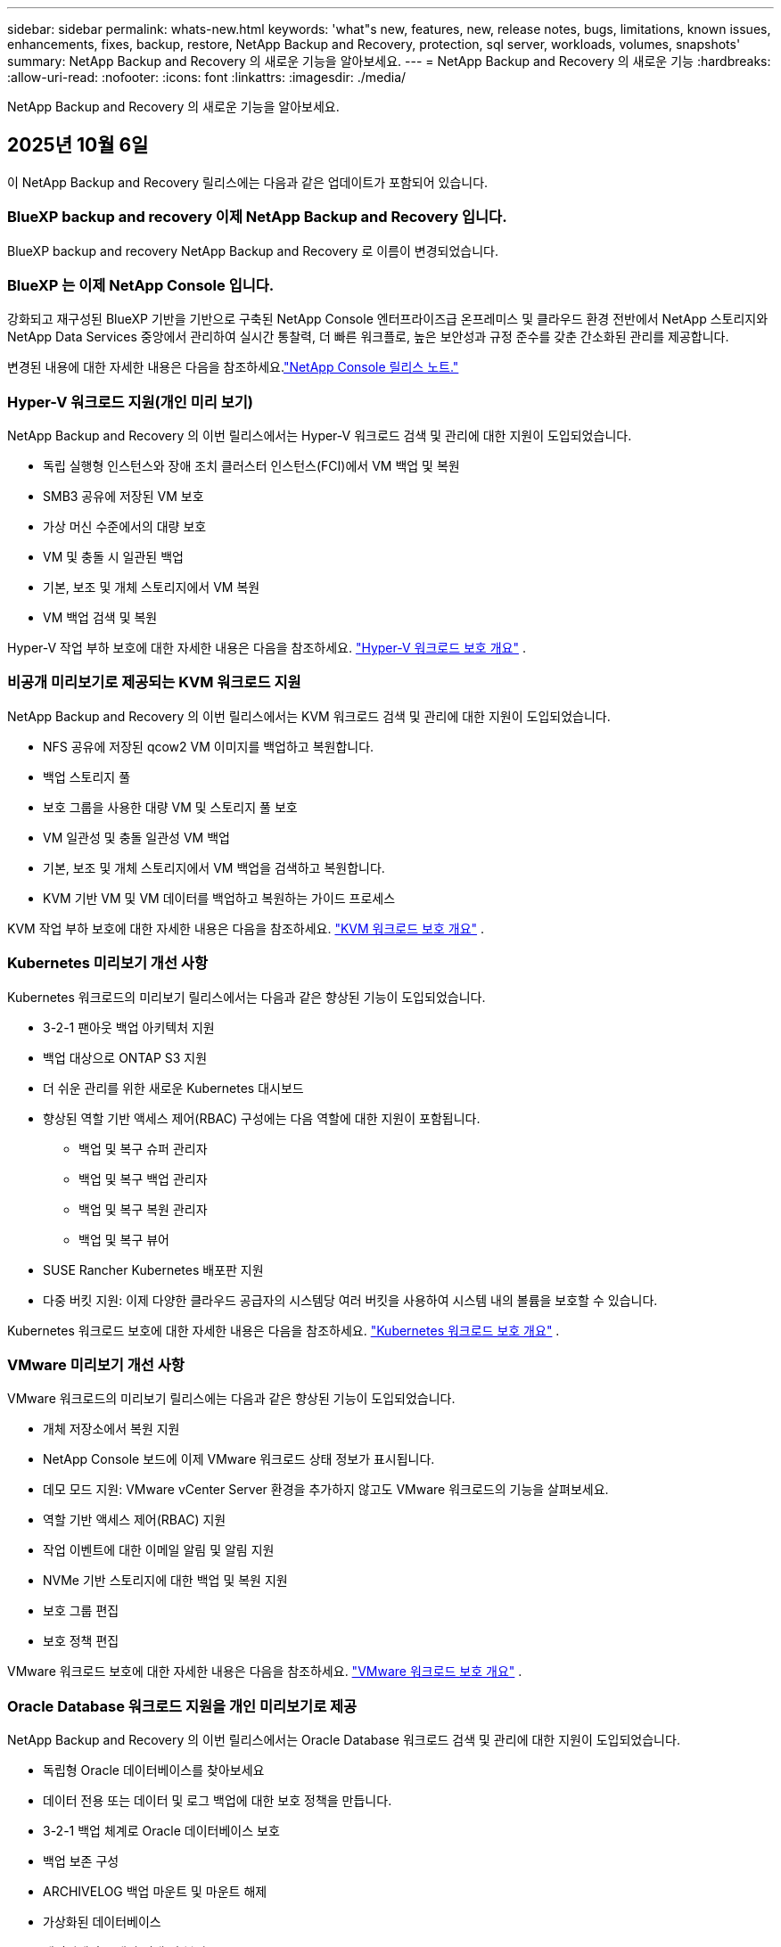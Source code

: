 ---
sidebar: sidebar 
permalink: whats-new.html 
keywords: 'what"s new, features, new, release notes, bugs, limitations, known issues, enhancements, fixes, backup, restore, NetApp Backup and Recovery, protection, sql server, workloads, volumes, snapshots' 
summary: NetApp Backup and Recovery 의 새로운 기능을 알아보세요. 
---
= NetApp Backup and Recovery 의 새로운 기능
:hardbreaks:
:allow-uri-read: 
:nofooter: 
:icons: font
:linkattrs: 
:imagesdir: ./media/


[role="lead"]
NetApp Backup and Recovery 의 새로운 기능을 알아보세요.



== 2025년 10월 6일

이 NetApp Backup and Recovery 릴리스에는 다음과 같은 업데이트가 포함되어 있습니다.



=== BlueXP backup and recovery 이제 NetApp Backup and Recovery 입니다.

BlueXP backup and recovery NetApp Backup and Recovery 로 이름이 변경되었습니다.



=== BlueXP 는 이제 NetApp Console 입니다.

강화되고 재구성된 BlueXP 기반을 기반으로 구축된 NetApp Console 엔터프라이즈급 온프레미스 및 클라우드 환경 전반에서 NetApp 스토리지와 NetApp Data Services 중앙에서 관리하여 실시간 통찰력, 더 빠른 워크플로, 높은 보안성과 규정 준수를 갖춘 간소화된 관리를 제공합니다.

변경된 내용에 대한 자세한 내용은 다음을 참조하세요.link:https://docs.netapp.com/us-en/console-relnotes/index.html["NetApp Console 릴리스 노트."]



=== Hyper-V 워크로드 지원(개인 미리 보기)

NetApp Backup and Recovery 의 이번 릴리스에서는 Hyper-V 워크로드 검색 및 관리에 대한 지원이 도입되었습니다.

* 독립 실행형 인스턴스와 장애 조치 클러스터 인스턴스(FCI)에서 VM 백업 및 복원
* SMB3 공유에 저장된 VM 보호
* 가상 머신 수준에서의 대량 보호
* VM 및 충돌 시 일관된 백업
* 기본, 보조 및 개체 스토리지에서 VM 복원
* VM 백업 검색 및 복원


Hyper-V 작업 부하 보호에 대한 자세한 내용은 다음을 참조하세요. https://docs.netapp.com/us-en/data-services-backup-recovery/br-use-hyperv-protect-overview.html["Hyper-V 워크로드 보호 개요"] .



=== 비공개 미리보기로 제공되는 KVM 워크로드 지원

NetApp Backup and Recovery 의 이번 릴리스에서는 KVM 워크로드 검색 및 관리에 대한 지원이 도입되었습니다.

* NFS 공유에 저장된 qcow2 VM 이미지를 백업하고 복원합니다.
* 백업 스토리지 풀
* 보호 그룹을 사용한 대량 VM 및 스토리지 풀 보호
* VM 일관성 및 충돌 일관성 VM 백업
* 기본, 보조 및 개체 스토리지에서 VM 백업을 검색하고 복원합니다.
* KVM 기반 VM 및 VM 데이터를 백업하고 복원하는 가이드 프로세스


KVM 작업 부하 보호에 대한 자세한 내용은 다음을 참조하세요. https://docs.netapp.com/us-en/data-services-backup-recovery/br-use-kvm-protect-overview.html["KVM 워크로드 보호 개요"] .



=== Kubernetes 미리보기 개선 사항

Kubernetes 워크로드의 미리보기 릴리스에서는 다음과 같은 향상된 기능이 도입되었습니다.

* 3-2-1 팬아웃 백업 아키텍처 지원
* 백업 대상으로 ONTAP S3 지원
* 더 쉬운 관리를 위한 새로운 Kubernetes 대시보드
* 향상된 역할 기반 액세스 제어(RBAC) 구성에는 다음 역할에 대한 지원이 포함됩니다.
+
** 백업 및 복구 슈퍼 관리자
** 백업 및 복구 백업 관리자
** 백업 및 복구 복원 관리자
** 백업 및 복구 뷰어


* SUSE Rancher Kubernetes 배포판 지원
* 다중 버킷 지원: 이제 다양한 클라우드 공급자의 시스템당 여러 버킷을 사용하여 시스템 내의 볼륨을 보호할 수 있습니다.


Kubernetes 워크로드 보호에 대한 자세한 내용은 다음을 참조하세요. https://docs.netapp.com/us-en/data-services-backup-recovery/br-use-kubernetes-protect-overview.html["Kubernetes 워크로드 보호 개요"] .



=== VMware 미리보기 개선 사항

VMware 워크로드의 미리보기 릴리스에는 다음과 같은 향상된 기능이 도입되었습니다.

* 개체 저장소에서 복원 지원
* NetApp Console 보드에 이제 VMware 워크로드 상태 정보가 표시됩니다.
* 데모 모드 지원: VMware vCenter Server 환경을 추가하지 않고도 VMware 워크로드의 기능을 살펴보세요.
* 역할 기반 액세스 제어(RBAC) 지원
* 작업 이벤트에 대한 이메일 알림 및 알림 지원
* NVMe 기반 스토리지에 대한 백업 및 복원 지원
* 보호 그룹 편집
* 보호 정책 편집


VMware 워크로드 보호에 대한 자세한 내용은 다음을 참조하세요. https://docs.netapp.com/us-en/data-services-backup-recovery/br-use-vmware-protect-overview.html["VMware 워크로드 보호 개요"] .



=== Oracle Database 워크로드 지원을 개인 미리보기로 제공

NetApp Backup and Recovery 의 이번 릴리스에서는 Oracle Database 워크로드 검색 및 관리에 대한 지원이 도입되었습니다.

* 독립형 Oracle 데이터베이스를 찾아보세요
* 데이터 전용 또는 데이터 및 로그 백업에 대한 보호 정책을 만듭니다.
* 3-2-1 백업 체계로 Oracle 데이터베이스 보호
* 백업 보존 구성
* ARCHIVELOG 백업 마운트 및 마운트 해제
* 가상화된 데이터베이스
* 데이터베이스 백업 검색 및 복원
* Oracle 대시보드 지원


Oracle Database 작업 부하 보호에 대한 자세한 내용은 다음을 참조하세요. https://docs.netapp.com/us-en/data-services-backup-recovery/br-use-oracle-protect-overview.html["Oracle 워크로드 보호 개요"] .



== 2025년 8월 25일

이 NetApp Backup and Recovery 릴리스에는 다음과 같은 업데이트가 포함되어 있습니다.



=== Preview에서 VMware 워크로드 보호 지원

이 릴리스에서는 VMware 워크로드를 보호하기 위한 미리보기 지원이 추가되었습니다. 온프레미스 ONTAP 시스템의 VMware VM과 데이터스토어를 Amazon Web Services와 StorageGRID 로 백업합니다.


NOTE: VMware 워크로드 보호에 대한 문서는 기술 미리보기로 제공됩니다. 이 미리보기 제공을 통해 NetApp 일반 공급 전에 제공 세부 정보, 내용 및 일정을 수정할 권리가 있습니다.

link:br-use-vmware-protect-overview.html["NetApp Backup and Recovery 사용하여 VMware 워크로드를 보호하는 방법에 대해 자세히 알아보세요."].



=== AWS, Azure 및 GCP에 대한 고성능 인덱싱이 일반적으로 제공됩니다.

2025년 2월, AWS, Azure, GCP를 위한 고성능 인덱싱(Indexed Catalog v2) 미리보기를 발표했습니다. 이 기능은 현재 일반적으로 사용 가능합니다(GA). 2025년 6월부터 모든 _신규_ 고객에게 기본적으로 제공되었습니다. 이번 릴리스부터 모든 고객이 지원을 받을 수 있습니다. 고성능 인덱싱은 개체 스토리지에 보호된 워크로드에 대한 백업 및 복원 작업의 성능을 개선합니다.

기본적으로 활성화됨:

* 신규 고객의 경우 고성능 인덱싱이 기본적으로 활성화되어 있습니다.
* 기존 고객인 경우 UI의 복원 섹션으로 이동하여 재인덱싱을 활성화할 수 있습니다.




== 2025년 8월 12일

이 NetApp Backup and Recovery 릴리스에는 다음과 같은 업데이트가 포함되어 있습니다.



=== 일반 공급(GA)에서 지원되는 Microsoft SQL Server 워크로드

Microsoft SQL Server 워크로드 지원이 이제 NetApp Backup and Recovery 에서 일반적으로 사용 가능(GA)되었습니다. ONTAP, Cloud Volumes ONTAP 및 Amazon FSx for NetApp ONTAP 스토리지에서 MSSQL 환경을 사용하는 조직은 이제 이 새로운 백업 및 복구 서비스를 활용하여 데이터를 보호할 수 있습니다.

이 릴리스에는 이전 미리 보기 버전에서 Microsoft SQL Server 워크로드 지원에 대한 다음과 같은 개선 사항이 포함되어 있습니다.

* * SnapMirror 활성 동기화*: 이 버전은 이제 SnapMirror 활성 동기화( SnapMirror Business Continuity[SM-BC]라고도 함)를 지원하여 사이트 전체에 장애가 발생하더라도 비즈니스 서비스가 계속 운영되도록 하고, 보조 복사본을 사용하여 애플리케이션이 투명하게 장애 조치되도록 지원합니다. NetApp Backup and Recovery 이제 SnapMirror Active Sync 및 Metrocluster 구성에서 Microsoft SQL Server 데이터베이스의 보호를 지원합니다. 해당 정보는 보호 세부 정보 페이지의 *저장 및 관계 상태* 섹션에 표시됩니다. 관계 정보는 정책 페이지의 업데이트된 *보조 설정* 섹션에 표시됩니다.
+
참조하다 https://docs.netapp.com/us-en/data-services-backup-recovery/br-use-policies-create.html["정책을 사용하여 작업 부하를 보호하세요"] .

+
image:../media/screen-br-sql-protection-details.png["Microsoft SQL Server 워크로드에 대한 보호 세부 정보 페이지"]

* *다중 버킷 지원*: 이제 다양한 클라우드 공급자의 작업 환경당 최대 6개의 버킷을 사용하여 작업 환경 내의 볼륨을 보호할 수 있습니다.
* SQL Server 워크로드에 대한 *라이선스 및 무료 평가판 업데이트*: 이제 기존 NetApp Backup and Recovery 라이선스 모델을 사용하여 SQL Server 워크로드를 보호할 수 있습니다. SQL Server 워크로드에는 별도의 라이선스 요구 사항이 없습니다.
+
자세한 내용은 다음을 참조하세요. https://docs.netapp.com/us-en/data-services-backup-recovery/br-start-licensing.html["NetApp Backup and Recovery 에 대한 라이선싱 설정"] .

* *사용자 지정 스냅샷 이름*: 이제 Microsoft SQL Server 워크로드에 대한 백업을 관리하는 정책에서 사용자 지정 스냅샷 이름을 사용할 수 있습니다. 정책 페이지의 *고급 설정* 섹션에 이 정보를 입력하세요.
+
image:../media/screen-br-sql-policy-create-advanced-snapmirror.png["NetApp Backup and Recovery 정책에 대한 SnapMirror 및 스냅샷 형식 설정 스크린샷"]

+
참조하다 https://docs.netapp.com/us-en/data-services-backup-recovery/br-use-policies-create.html["정책을 사용하여 작업 부하를 보호하세요"] .

* *보조 볼륨 접두사 및 접미사*: 정책 페이지의 *고급 설정* 섹션에서 사용자 지정 접두사 및 접미사를 입력할 수 있습니다.
* *신원 및 액세스*: 이제 기능에 대한 사용자 액세스를 제어할 수 있습니다.
+
참조하다 https://docs.netapp.com/us-en/data-services-backup-recovery/br-start-login.html["NetApp Backup and Recovery 에 로그인하세요"] 그리고 https://docs.netapp.com/us-en/data-services-backup-recovery/reference-roles.html["NetApp Backup and Recovery 기능에 대한 액세스"] .

* *개체 스토리지에서 대체 호스트로 복원*: 이제 기본 스토리지가 다운된 경우에도 개체 스토리지에서 대체 호스트로 복원할 수 있습니다.
* *로그 백업 데이터*: 데이터베이스 보호 세부 정보 페이지에 이제 로그 백업이 표시됩니다. 백업 유형 열을 보면 전체 백업인지 로그 백업인지 알 수 있습니다.
* *향상된 대시보드*: 대시보드에 이제 저장소 및 복제본 절약 내용이 표시됩니다.
+
image:../media/screen-br-dashboard3.png["NetApp Backup and Recovery 보드"]





=== ONTAP 볼륨 워크로드 향상

* * ONTAP 볼륨에 대한 다중 폴더 복원*: 지금까지는 찾아보기 및 복원 기능을 통해 한 번에 하나의 폴더나 여러 파일을 복원할 수 있었습니다. NetApp Backup and Recovery 이제 찾아보기 및 복원 기능을 사용하여 여러 폴더를 한 번에 선택할 수 있는 기능을 제공합니다.
* *삭제된 볼륨의 백업 보기 및 관리*: NetApp Backup and Recovery 보드는 이제 ONTAP 에서 삭제된 볼륨을 표시하고 관리하는 옵션을 제공합니다. 이를 통해 ONTAP 에 더 이상 존재하지 않는 볼륨의 백업을 보고 삭제할 수 있습니다.
* *백업 강제 삭제*: 극단적인 경우에는 NetApp Backup and Recovery 더 이상 백업에 액세스하지 못하도록 설정해야 할 수도 있습니다. 예를 들어, 서비스가 더 이상 백업 버킷에 액세스할 수 없거나 백업이 DataLock으로 보호되지만 더 이상 필요하지 않은 경우 이런 일이 발생할 수 있습니다. 이전에는 직접 삭제할 수 없었고 NetApp 지원팀에 문의해야 했습니다. 이 릴리스에서는 볼륨 및 작업 환경 수준에서 백업을 강제로 삭제하는 옵션을 사용할 수 있습니다.



CAUTION: 이 옵션은 신중하게 사용하고 극단적인 정리가 필요한 경우에만 사용하세요. NetApp Backup and Recovery 개체 스토리지에서 백업이 삭제되지 않더라도 더 이상 이러한 백업에 액세스할 수 없습니다. 클라우드 제공업체에 가서 수동으로 백업을 삭제해야 합니다.

참조하다 https://docs.netapp.com/us-en/data-services-backup-recovery/prev-ontap-protect-overview.html["ONTAP 워크로드 보호"] .



== 2025년 7월 28일

이 NetApp Backup and Recovery 릴리스에는 다음과 같은 업데이트가 포함되어 있습니다.



=== 미리 보기로 Kubernetes 워크로드 지원

NetApp Backup and Recovery 의 이번 릴리스에서는 Kubernetes 워크로드 검색 및 관리에 대한 지원이 도입되었습니다.

* kubeconfig 파일을 공유하지 않고도 NetApp ONTAP 지원하는 Red Hat OpenShift와 오픈 소스 Kubernetes 클러스터를 살펴보세요.
* 통합 제어 평면을 사용하여 여러 Kubernetes 클러스터에서 애플리케이션을 검색, 관리 및 보호합니다.
* Kubernetes 애플리케이션의 백업 및 복구를 위한 데이터 이동 작업을 NetApp ONTAP 으로 오프로드합니다.
* 로컬 및 개체 스토리지 기반 애플리케이션 백업을 조율합니다.
* 모든 Kubernetes 클러스터에 전체 애플리케이션과 개별 리소스를 백업하고 복원합니다.
* Kubernetes에서 실행되는 컨테이너와 가상 머신을 사용합니다.
* 실행 후크와 템플릿을 사용하여 애플리케이션과 일관된 백업을 만듭니다.


Kubernetes 워크로드 보호에 대한 자세한 내용은 다음을 참조하세요. https://docs.netapp.com/us-en/data-services-backup-recovery/br-use-kubernetes-protect-overview.html["Kubernetes 워크로드 보호 개요"] .



== 2025년 7월 14일

이 NetApp Backup and Recovery 릴리스에는 다음과 같은 업데이트가 포함되어 있습니다.



=== 향상된 ONTAP 볼륨 대시보드

2025년 4월, 훨씬 더 빠르고 효율적인 향상된 ONTAP 볼륨 대시보드의 미리보기를 출시했습니다.

이 대시보드는 작업 부하가 많은 기업 고객을 돕기 위해 설계되었습니다. 볼륨이 20,000개에 달하는 고객의 경우에도 새로운 대시보드는 10초 이내에 로드됩니다.

성공적인 미리보기와 미리보기 고객으로부터의 좋은 피드백을 바탕으로, 이제 모든 고객에게 기본 환경으로 제공하기로 했습니다. 눈부시게 빠른 대시보드에 대비하세요.

자세한 내용은 다음을 참조하세요.link:br-use-dashboard.html["대시보드에서 보호 상태 보기"] .



=== 공개 기술 미리 보기로서 Microsoft SQL Server 워크로드 지원

NetApp Backup and Recovery 의 이번 릴리스에서는 NetApp Backup and Recovery 에서 익숙한 3-2-1 보호 전략을 사용하여 Microsoft SQL Server 워크로드를 관리할 수 있는 업데이트된 사용자 인터페이스를 제공합니다. 이 새로운 버전을 사용하면 이러한 워크로드를 기본 스토리지에 백업하고, 보조 스토리지에 복제하고, 클라우드 개체 스토리지에 백업할 수 있습니다.

이것을 완료하면 미리보기에 가입할 수 있습니다. https://forms.office.com/pages/responsepage.aspx?id=oBEJS5uSFUeUS8A3RRZbOojtBW63mDRDv3ZK50MaTlJUNjdENllaVTRTVFJGSDQ2MFJIREcxN0EwQi4u&route=shorturl["미리보기 가입 양식"^] .


NOTE: Microsoft SQL Server 워크로드 보호에 대한 이 문서는 기술 미리보기 형태로 제공됩니다. NetApp 이 미리보기 버전의 제품 세부 정보, 내용 및 출시 일정을 정식 출시 전에 수정할 권리를 보유합니다.

이 NetApp Backup and Recovery 버전에는 다음과 같은 업데이트가 포함되어 있습니다.

* *3-2-1 백업 기능*: 이 버전에서는 SnapCenter 기능이 통합되어 NetApp Backup and Recovery 사용자 인터페이스에서 3-2-1 데이터 보호 전략을 사용하여 SnapCenter 리소스를 관리하고 보호할 수 있습니다.
* * SnapCenter 에서 가져오기*: SnapCenter 백업 데이터와 정책을 NetApp Backup and Recovery 로 가져올 수 있습니다.
* *재설계된 사용자 인터페이스*는 백업 및 복구 작업을 관리하는 데 있어 보다 직관적인 환경을 제공합니다.
* *백업 대상*: Amazon Web Services(AWS), Microsoft Azure Blob Storage, StorageGRID 및 ONTAP S3 환경에 버킷을 추가하여 Microsoft SQL Server 워크로드의 백업 대상으로 사용할 수 있습니다.
* *작업 부하 지원*: 이 버전을 사용하면 Microsoft SQL Server 데이터베이스와 가용성 그룹을 백업, 복원, 확인 및 복제할 수 있습니다. (다른 워크로드에 대한 지원은 향후 릴리스에서 추가될 예정입니다.)
* *유연한 복원 옵션*: 이 버전을 사용하면 데이터가 손상되거나 실수로 데이터가 손실된 경우 원래 위치와 대체 위치 모두로 데이터베이스를 복원할 수 있습니다.
* *즉각적인 프로덕션 사본*: 몇 시간 또는 며칠이 아닌 몇 분 만에 개발, 테스트 또는 분석을 위한 공간 효율적인 프로덕션 사본을 생성합니다.
* 이 버전에는 자세한 보고서를 만드는 기능이 포함되어 있습니다.


Microsoft SQL Server 작업 부하 보호에 대한 자세한 내용은 다음을 참조하세요.link:br-use-mssql-protect-overview.html["Microsoft SQL Server 워크로드 보호 개요"] .



== 2025년 6월 9일

이 NetApp Backup and Recovery 릴리스에는 다음과 같은 업데이트가 포함되어 있습니다.



=== 색인된 카탈로그 지원 업데이트

2025년 2월, 데이터를 복원하는 검색 및 복원 방법에서 사용할 수 있는 업데이트된 인덱싱 기능(인덱싱된 카탈로그 v2)을 출시했습니다. 이전 릴리스에서는 온프레미스 환경에서 데이터 인덱싱 성능이 크게 향상되었습니다. 이 릴리스를 통해 인덱싱 카탈로그를 이제 Amazon Web Services, Microsoft Azure, Google Cloud Platform(GCP) 환경에서 사용할 수 있습니다.

신규 고객의 경우 모든 신규 환경에서 Indexed Catalog v2가 기본적으로 활성화됩니다. 기존 고객인 경우 Indexed Catalog v2를 활용하기 위해 환경을 다시 인덱싱할 수 있습니다.

.인덱싱을 어떻게 활성화하나요?
검색 및 복원 방법을 사용하여 데이터를 복원하려면 먼저 볼륨이나 파일을 복원할 각 원본 작업 환경에서 "인덱싱"을 활성화해야 합니다. 검색 및 복원을 수행할 때 *인덱싱 사용* 옵션을 선택하세요.

색인된 카탈로그는 모든 볼륨과 백업 파일을 추적하여 검색을 빠르고 효율적으로 수행할 수 있도록 해줍니다.

자세한 내용은 다음을 참조하세요. https://docs.netapp.com/us-en/data-services-backup-recovery/prev-ontap-restore.html["검색 및 복원에 대한 인덱싱 활성화"] .



=== Azure 개인 링크 엔드포인트 및 서비스 엔드포인트

일반적으로 NetApp Backup and Recovery 클라우드 공급자와 개인 엔드포인트를 설정하여 보호 작업을 처리합니다. 이 릴리스에서는 NetApp Backup and Recovery 자동으로 개인 엔드포인트를 생성하거나 비활성화할 수 있는 선택적 설정이 도입되었습니다. 개인 엔드포인트 생성 프로세스를 더 많이 제어하고 싶은 경우 이 기능이 유용할 수 있습니다.

보호 기능을 활성화하거나 복원 프로세스를 시작할 때 이 옵션을 활성화하거나 비활성화할 수 있습니다.

이 설정을 비활성화하면 NetApp Backup and Recovery 제대로 작동하도록 개인 엔드포인트를 수동으로 만들어야 합니다. 적절한 연결 없이는 백업 및 복구 작업을 성공적으로 수행하지 못할 수 있습니다.



=== ONTAP S3에서 SnapMirror to Cloud Resync 지원

이전 릴리스에서는 SnapMirror to Cloud Resync(SM-C Resync)에 대한 지원이 도입되었습니다. 이 기능은 NetApp 환경에서 볼륨 마이그레이션 중에 데이터 보호를 간소화합니다. 이 릴리스에서는 ONTAP S3의 ​​SM-C Resync 지원은 물론 Wasabi, MinIO와 같은 다른 S3 호환 공급자에 대한 지원도 추가되었습니다.



=== StorageGRID 용 자체 버킷 가져오기

작업 환경의 개체 스토리지에 백업 파일을 만들면 기본적으로 NetApp Backup and Recovery 구성한 개체 스토리지 계정에 백업 파일에 대한 컨테이너(버킷 또는 스토리지 계정)를 만듭니다. 이전에는 이를 재정의하여 Amazon S3, Azure Blob Storage, Google Cloud Storage에 대한 자체 컨테이너를 지정할 수 있었습니다. 이 릴리스를 사용하면 이제 자체 StorageGRID 개체 스토리지 컨테이너를 가져올 수 있습니다.

보다 https://docs.netapp.com/us-en/data-services-backup-recovery/prev-ontap-protect-journey.html["나만의 객체 스토리지 컨테이너를 만드세요"] .



== 2025년 5월 13일

이 NetApp Backup and Recovery 릴리스에는 다음과 같은 업데이트가 포함되어 있습니다.



=== 볼륨 마이그레이션을 위한 SnapMirror to Cloud Resync

SnapMirror to Cloud Resync 기능은 NetApp 환경에서 볼륨 마이그레이션 중에 데이터 보호와 연속성을 간소화합니다.  SnapMirror Logical Replication(LRSE)을 사용하여 볼륨을 온프레미스 NetApp 배포에서 다른 배포로 또는 Cloud Volumes ONTAP 이나 Cloud Volumes Service 와 같은 클라우드 기반 솔루션으로 마이그레이션하는 경우 SnapMirror to Cloud Resync를 통해 기존 클라우드 백업이 손상되지 않고 작동 상태를 유지하도록 보장합니다.

이 기능을 사용하면 시간이 많이 걸리고 리소스가 많이 필요한 재기준화 작업이 필요 없으므로 마이그레이션 후에도 백업 작업을 계속할 수 있습니다.  이 기능은 FlexVol과 FlexGroup을 모두 지원하여 워크로드 마이그레이션 시나리오에서 유용하며 ONTAP 버전 9.16.1부터 사용할 수 있습니다.

SnapMirror to Cloud Resync는 여러 환경 간에 백업 연속성을 유지함으로써 운영 효율성을 높이고 하이브리드 및 멀티 클라우드 데이터 관리의 복잡성을 줄여줍니다.

재동기화 작업을 수행하는 방법에 대한 자세한 내용은 다음을 참조하세요. https://docs.netapp.com/us-en/data-services-backup-recovery/prev-ontap-migrate-resync.html["SnapMirror 사용하여 볼륨을 Cloud Resync로 마이그레이션"] .



=== 타사 MinIO 객체 저장소 지원(미리 보기)

NetApp Backup and Recovery 이제 MinIO에 중점을 두고 타사 개체 저장소에 대한 지원을 확장했습니다.  이 새로운 미리보기 기능을 사용하면 백업 및 복구 요구 사항에 맞게 모든 S3 호환 개체 저장소를 활용할 수 있습니다.

이 미리보기 버전을 통해 전체 기능이 출시되기 전에 타사 개체 저장소와의 강력한 통합을 보장하고자 합니다.  여러분은 이 새로운 기능을 살펴보고 서비스 개선에 도움이 되는 피드백을 제공해 주시기 바랍니다.


IMPORTANT: 이 기능은 실제 운영 환경에서는 사용하면 안 됩니다.

*미리보기 모드 제한 사항*

이 기능은 아직 미리보기 단계에 있지만 다음과 같은 몇 가지 제한 사항이 있습니다.

* BYOB(Bring Your Own Bucket)는 지원되지 않습니다.
* 정책에서 DataLock을 활성화하는 것은 지원되지 않습니다.
* 정책에서 보관 모드를 활성화하는 것은 지원되지 않습니다.
* 온프레미스 ONTAP 환경만 지원됩니다.
* MetroCluster 지원되지 않습니다.
* 버킷 수준 암호화를 활성화하는 옵션은 지원되지 않습니다.


*시작하기*

이 미리 보기 기능을 사용하려면 콘솔 에이전트에서 플래그를 활성화해야 합니다.  그런 다음 백업 섹션에서 *타사 호환* 개체 저장소를 선택하여 보호 워크플로에서 MinIO 타사 개체 저장소의 연결 세부 정보를 입력할 수 있습니다.



== 2025년 4월 16일

이 NetApp Backup and Recovery 릴리스에는 다음과 같은 업데이트가 포함되어 있습니다.



=== UI 개선

이번 릴리스에서는 인터페이스를 단순화하여 사용자 경험을 향상시킵니다.

* V2 대시보드의 볼륨 테이블에서 집계 열과 스냅샷 정책, 백업 정책, 복제 정책 열이 제거되어 레이아웃이 더욱 간소화되었습니다.
* 활성화되지 않은 작업 환경을 드롭다운 목록에서 제외하면 인터페이스가 간결해지고, 탐색 효율성이 높아지며, 로딩 속도가 빨라집니다.
* 태그 열의 정렬 기능이 비활성화되어 있어도 태그를 계속 볼 수 있으므로 중요한 정보에 쉽게 접근할 수 있습니다.
* 보호 아이콘의 라벨을 제거하면 모양이 더 깔끔해지고 로딩 시간도 단축됩니다.
* 작업 환경 활성화 프로세스 동안 대화 상자에 로딩 아이콘이 표시되어 검색 프로세스가 완료될 때까지 피드백을 제공하여 시스템 운영의 투명성과 신뢰도를 높입니다.




=== 향상된 볼륨 대시보드(미리 보기)

이제 볼륨 대시보드가 10초 이내에 로드되어 훨씬 더 빠르고 효율적인 인터페이스를 제공합니다.  이 미리보기 버전은 일부 고객에게만 제공되며, 이를 통해 이러한 개선 사항을 미리 살펴볼 수 있습니다.



=== 타사 Wasabi 객체 저장소 지원(미리 보기)

NetApp Backup and Recovery 이제 Wasabi를 중심으로 타사 개체 저장소에 대한 지원을 확장했습니다.  이 새로운 미리보기 기능을 사용하면 백업 및 복구 요구 사항에 맞게 모든 S3 호환 개체 저장소를 활용할 수 있습니다.



==== 와사비 시작하기

타사 저장소를 개체 저장소로 사용하려면 콘솔 에이전트 내에서 플래그를 활성화해야 합니다.  그런 다음 타사 개체 저장소에 대한 연결 세부 정보를 입력하고 이를 백업 및 복구 워크플로에 통합할 수 있습니다.

.단계
. 커넥터에 SSH를 실행합니다.
. NetApp Backup and Recovery CBS 서버 컨테이너로 이동합니다.
+
[listing]
----
docker exec -it cloudmanager_cbs sh
----
. 열기 `default.json` 파일 내부 `config` VIM이나 다른 편집기를 통해 폴더로 이동:
+
[listing]
----
vi default.json
----
. 수정하다 `allow-s3-compatible` : 거짓 `allow-s3-compatible` : 진실.
. 변경 사항을 저장합니다.
. 컨테이너에서 나오세요.
. NetApp Backup and Recovery CBS 서버 컨테이너를 다시 시작합니다.


.결과
컨테이너가 다시 켜지면 NetApp Backup and Recovery UI를 엽니다.  백업을 시작하거나 백업 전략을 편집하면 AWS, Microsoft Azure, Google Cloud, StorageGRID, ONTAP S3의 ​​다른 백업 공급자와 함께 새로운 공급자 "S3 호환"이 나열됩니다.



==== 미리보기 모드 제한 사항

이 기능은 아직 미리보기 단계에 있지만 다음과 같은 제한 사항을 고려하세요.

* BYOB(Bring Your Own Bucket)는 지원되지 않습니다.
* 정책에서 DataLock을 활성화하는 것은 지원되지 않습니다.
* 정책에서 보관 모드를 활성화하는 것은 지원되지 않습니다.
* 온프레미스 ONTAP 환경만 지원됩니다.
* MetroCluster 지원되지 않습니다.
* 버킷 수준 암호화를 활성화하는 옵션은 지원되지 않습니다.


이 미리 보기 기간 동안 새로운 기능을 살펴보고 전체 기능이 출시되기 전에 타사 개체 저장소와의 통합에 대한 피드백을 제공해 주시기 바랍니다.



== 2025년 3월 17일

이 NetApp Backup and Recovery 릴리스에는 다음과 같은 업데이트가 포함되어 있습니다.



=== SMB 스냅샷 검색

이 NetApp Backup and Recovery 업데이트는 SMB 환경에서 고객이 로컬 스냅샷을 탐색하지 못하는 문제를 해결했습니다.



=== AWS GovCloud 환경 업데이트

이 NetApp Backup and Recovery 업데이트는 TLS 인증서 오류로 인해 UI가 AWS GovCloud 환경에 연결되지 못하는 문제를 해결했습니다.  이 문제는 IP 주소 대신 콘솔 에이전트 호스트 이름을 사용하여 해결되었습니다.



=== 백업 정책 보존 한도

이전에는 NetApp Backup and Recovery UI가 백업을 999개 사본으로 제한했지만 CLI에서는 더 많은 사본을 허용했습니다.  이제 백업 정책에 최대 4,000개의 볼륨을 첨부하고 백업 정책에 첨부되지 않은 볼륨을 1,018개까지 포함할 수 있습니다.  이 업데이트에는 이러한 제한을 초과하지 않도록 하는 추가 검증이 포함되어 있습니다.



=== SnapMirror 클라우드 재동기화

이 업데이트는 SnapMirror 관계가 삭제된 후 지원되지 않는 ONTAP 버전에 대해 NetApp Backup and Recovery 에서 SnapMirror Cloud 재동기화를 시작할 수 없도록 보장합니다.



== 2025년 2월 21일

이 NetApp Backup and Recovery 릴리스에는 다음과 같은 업데이트가 포함되어 있습니다.



=== 고성능 인덱싱

NetApp Backup and Recovery 소스 시스템의 데이터 인덱싱을 보다 효율적으로 만들어 주는 업데이트된 인덱싱 기능을 도입했습니다.  새로운 인덱싱 기능에는 UI 업데이트, 데이터 복원을 위한 검색 및 복원 방법의 성능 개선, 글로벌 검색 기능 업그레이드, 확장성 향상 등이 포함됩니다.

개선 사항에 대한 세부 내용은 다음과 같습니다.

* *폴더 통합*: 업데이트된 버전에서는 특정 식별자를 포함하는 이름을 사용하여 폴더를 그룹화하여 인덱싱 프로세스를 더욱 원활하게 만들었습니다.
* *Parquet 파일 압축*: 업데이트된 버전에서는 각 볼륨을 인덱싱하는 데 사용되는 파일 수가 줄어들어 프로세스가 간소화되고 추가 데이터베이스가 필요하지 않습니다.
* *더 많은 세션으로 확장*: 새로운 버전에서는 인덱싱 작업을 처리하기 위해 더 많은 세션을 추가하여 프로세스 속도를 높였습니다.
* *여러 인덱스 컨테이너 지원*: 새 버전에서는 여러 컨테이너를 사용하여 인덱싱 작업을 보다 효과적으로 관리하고 분산합니다.
* *분할 색인 워크플로*: 새로운 버전에서는 색인 프로세스를 두 부분으로 나누어 효율성을 높였습니다.
* *동시성 향상*: 새로운 버전에서는 디렉토리를 동시에 삭제하거나 이동할 수 있어 인덱싱 프로세스가 빨라집니다.


.이 기능의 이점은 누구에게 있나요?
새로운 인덱싱 기능은 모든 신규 고객에게 제공됩니다.

.인덱싱을 어떻게 활성화하나요?
검색 및 복원 방법을 사용하여 데이터를 복원하려면 먼저 볼륨이나 파일을 복원할 각 소스 시스템에서 "인덱싱"을 활성화해야 합니다.  이를 통해 색인 카탈로그는 모든 볼륨과 모든 백업 파일을 추적하여 검색을 빠르고 효율적으로 수행할 수 있습니다.

검색 및 복원을 수행할 때 "인덱싱 사용" 옵션을 선택하여 소스 작업 환경에서 인덱싱을 활성화합니다.

자세한 내용은 설명서를 참조하세요. https://docs.netapp.com/us-en/data-services-backup-recovery/prev-ontap-restore.html["Search  Restore를 사용하여 ONTAP 데이터를 복원하는 방법"] .

.지원되는 규모
새로운 인덱싱 기능은 다음을 지원합니다.

* 3분 이내에 글로벌 검색 효율성 향상
* 최대 50억 개의 파일
* 클러스터당 최대 5000개의 볼륨
* 볼륨당 최대 100K 스냅샷
* 기준 색인에 걸리는 최대 시간은 7일 미만입니다.  실제 시간은 환경에 따라 달라집니다.




=== 글로벌 검색 성능 개선

이번 릴리스에는 글로벌 검색 성능이 향상되었습니다.  이제 진행률 표시기와 더 자세한 검색 결과를 볼 수 있습니다. 여기에는 파일 수와 검색에 걸린 시간이 포함됩니다.  검색 및 인덱싱을 위한 전용 컨테이너를 통해 글로벌 검색을 5분 이내에 완료할 수 있습니다.

글로벌 검색과 관련된 다음 고려 사항을 참고하세요.

* 새로운 인덱스는 시간별로 표시된 스냅샷에서는 수행되지 않습니다.
* 새로운 인덱싱 기능은 FlexVols의 스냅샷에만 작동하고 FlexGroups의 스냅샷에는 작동하지 않습니다.




== 2025년 2월 13일

이 NetApp Backup and Recovery 릴리스에는 다음과 같은 업데이트가 포함되어 있습니다.



=== NetApp Backup and Recovery 미리보기 릴리스

NetApp Backup and Recovery 의 이 Preview 릴리스에서는 NetApp Backup and Recovery 에서 익숙한 3-2-1 보호 전략을 사용하여 Microsoft SQL Server 워크로드를 관리할 수 있는 업데이트된 사용자 인터페이스를 제공합니다. 이 새로운 버전을 사용하면 이러한 워크로드를 기본 스토리지에 백업하고, 보조 스토리지에 복제하고, 클라우드 개체 스토리지에 백업할 수 있습니다.


NOTE: 이 문서는 기술 미리보기로 제공됩니다. 이 미리보기 제공을 통해 NetApp 일반 공급 전에 제공 세부 정보, 내용 및 일정을 수정할 권리가 있습니다.

NetApp Backup and Recovery Preview 2025 버전에는 다음과 같은 업데이트가 포함되어 있습니다.

* 백업 및 복구 작업을 관리하는 데 있어 보다 직관적인 환경을 제공하는 재설계된 사용자 인터페이스입니다.
* 미리 보기 버전을 사용하면 Microsoft SQL Server 데이터베이스를 백업하고 복원할 수 있습니다. (다른 워크로드에 대한 지원은 향후 릴리스에서 추가될 예정입니다.)
* 이 버전에서는 SnapCenter 기능이 통합되어 NetApp Backup and Recovery 사용자 인터페이스에서 3-2-1 데이터 보호 전략을 사용하여 SnapCenter 리소스를 관리하고 보호할 수 있습니다.
* 이 버전을 사용하면 SnapCenter 워크로드를 NetApp Backup and Recovery 로 가져올 수 있습니다.




== 2024년 11월 22일

이 NetApp Backup and Recovery 릴리스에는 다음과 같은 업데이트가 포함되어 있습니다.



=== SnapLock Compliance 및 SnapLock Enterprise 보호 모드

NetApp Backup and Recovery 이제 SnapLock Compliance 또는 SnapLock Enterprise 보호 모드를 사용하여 구성된 FlexVol 및 FlexGroup 온프레미스 볼륨을 모두 백업할 수 있습니다. 이 지원을 받으려면 클러스터에서 ONTAP 9.14 이상을 실행해야 합니다. ONTAP 버전 9.11.1부터 SnapLock Enterprise 모드를 사용하여 FlexVol 볼륨을 백업하는 기능이 지원되었습니다. 이전 ONTAP 릴리스에서는 SnapLock 보호 볼륨 백업을 지원하지 않습니다.

지원되는 볼륨의 전체 목록을 확인하세요. https://docs.netapp.com/us-en/data-services-backup-recovery/concept-backup-to-cloud.html["NetApp Backup and Recovery 에 대해 알아보세요"] .



=== 볼륨 페이지에서 검색 및 복원 프로세스에 대한 인덱싱

검색 및 복원을 사용하려면 먼저 볼륨 데이터를 복원하려는 각 소스 시스템에서 "인덱싱"을 활성화해야 합니다.  이를 통해 색인된 카탈로그는 모든 볼륨의 백업 파일을 추적할 수 있습니다.  이제 볼륨 페이지에 인덱싱 상태가 표시됩니다.

* 색인됨: 볼륨이 색인되었습니다.
* 진행 중
* 인덱싱되지 않음
* 인덱싱이 일시 중지되었습니다.
* 오류
* 활성화되지 않음




== 2024년 9월 27일

이 NetApp Backup and Recovery 릴리스에는 다음과 같은 업데이트가 포함되어 있습니다.



=== RHEL 8 또는 9에서 탐색 및 복원을 통한 Podman 지원

NetApp Backup and Recovery 이제 Podman 엔진을 사용하여 Red Hat Enterprise Linux(RHEL) 버전 8 및 9에서 파일 및 폴더 복원을 지원합니다.  이는 NetApp Backup and Recovery 찾아보기 및 복원 방법에 적용됩니다.

콘솔 에이전트 버전 3.9.40은 RHEL 8 또는 9 호스트에서 콘솔 에이전트 소프트웨어를 수동으로 설치하는 경우 해당 위치에 관계 없이 Red Hat Enterprise Linux 버전 8 및 9의 특정 버전을 지원합니다. https://docs.netapp.com/us-en/console-setup-admin/task-prepare-private-mode.html#step-3-review-host-requirements["호스트 요구 사항"^] .  최신 RHEL 버전에는 Docker 엔진 대신 Podman 엔진이 필요합니다.  이전에는 NetApp Backup and Recovery Podman 엔진을 사용할 때 두 가지 제한이 있었습니다.  이러한 제한은 제거되었습니다.

https://docs.netapp.com/us-en/data-services-backup-recovery/prev-ontap-restore.html["백업 파일에서 ONTAP 데이터 복원에 대해 자세히 알아보세요."].



=== 더 빠른 카탈로그 인덱싱으로 검색 및 복원이 개선됩니다.

이번 릴리스에는 기준 색인 작업을 훨씬 더 빠르게 완료하는 개선된 카탈로그 색인이 포함되어 있습니다.  더 빠른 인덱싱을 통해 검색 및 복원 기능을 더욱 빠르게 사용할 수 있습니다.

https://docs.netapp.com/us-en/data-services-backup-recovery/prev-ontap-restore.html["백업 파일에서 ONTAP 데이터 복원에 대해 자세히 알아보세요."].
